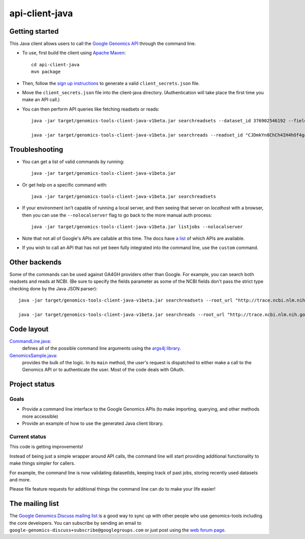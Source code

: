 ==============
api-client-java |Build Status|_
==============

.. |Build Status| image:: https://travis-ci.org/googlegenomics/api-client-java.png?branch=master
.. _Build Status: https://travis-ci.org/googlegenomics/api-client-java

Getting started
---------------

This Java client allows users to call the `Google Genomics API`_ through the
command line.

* To use, first build the client using `Apache Maven`_::

    cd api-client-java
    mvn package

* Then, follow the `sign up instructions`_ to generate a valid
  ``client_secrets.json`` file.

* Move the ``client_secrets.json`` file into the client-java directory.
  (Authentication will take place the first time you make an API call.)

* You can then perform API queries like fetching readsets or
  reads::

    java -jar target/genomics-tools-client-java-v1beta.jar searchreadsets --dataset_id 376902546192 --fields "readsets(id,name)"

    java -jar target/genomics-tools-client-java-v1beta.jar searchreads --readset_id "CJDmkYn8ChCh4IH4hOf4gacB" --sequence_name 1 --sequence_start 10000 --sequence_end 10000


Troubleshooting
---------------
    
* You can get a list of valid commands by running::

   java -jar target/genomics-tools-client-java-v1beta.jar

* Or get help on a specific command with::

   java -jar target/genomics-tools-client-java-v1beta.jar searchreadsets

* If your environment isn’t capable of running a local server, and then
  seeing that server on `localhost` with a browser, then you can use the ``--nolocalserver``
  flag to go back to the more manual auth process::
  
    java -jar target/genomics-tools-client-java-v1beta.jar listjobs --nolocalserver 

* Note that not all of Google's APIs are callable at this time. The docs have 
  `a list <http://google-genomics.readthedocs.org/en/latest/auth_requirements.html>`_ 
  of which APIs are available.
  
* If you wish to call an API that has not yet been fully integrated into 
  the command line, use the ``custom`` command.

.. _Google Genomics API: https://developers.google.com/genomics
.. _Apache Maven: http://maven.apache.org/download.cgi
.. _sign up instructions: https://developers.google.com/genomics


Other backends
--------------
Some of the commands can be used against GA4GH providers other than Google. 
For example, you can search both readsets and reads at NCBI.
(Be sure to specify the fields parameter as some of the NCBI fields don't pass the strict type checking done by the Java JSON parser)::

  java -jar target/genomics-tools-client-java-v1beta.jar searchreadsets --root_url "http://trace.ncbi.nlm.nih.gov/Traces/gg/" --dataset_id "SRP034507" --fields "readsets(id,name,fileData),pageToken"

  java -jar target/genomics-tools-client-java-v1beta.jar searchreads --root_url "http://trace.ncbi.nlm.nih.gov/Traces/gg/" --readset_id "SRR1050536" --sequence_name "gi|333959|gb|M74568.1|RSHSEQ" --sequence_start 1 --sequence_end 100 --fields "pageToken,reads(name,position,flags)"



Code layout
-----------

`CommandLine.java <src/main/java/com/google/cloud/genomics/api/client/CommandLine.java>`_:
    defines all of the possible command line arguments using the `args4j library
    <http://args4j.kohsuke.org/index.html>`_.

`GenomicsSample.java <src/main/java/com/google/cloud/genomics/api/client/GenomicsSample.java>`_:
    provides the bulk of the logic. In its ``main`` method, the user's request is
    dispatched to either make a call to the Genomics API or to authenticate the
    user. Most of the code deals with OAuth.


Project status
--------------

Goals
~~~~~
* Provide a command line interface to the Google Genomics APIs 
  (to make importing, querying, and other methods more accessible)
* Provide an example of how to use the generated Java client library.


Current status
~~~~~~~~~~~~~~
This code is getting improvements!

Instead of being just a simple wrapper around API calls, the command line
will start providing additional functionality to make things simpler for callers. 

For example, the command line is now validating datasetIds, keeping track of 
past jobs, storing recently used datasets and more. 

Please file feature requests for additional things the command line can do to make your life easier!


The mailing list
----------------

The `Google Genomics Discuss mailing list <https://groups.google.com/forum/#!forum/google-genomics-discuss>`_ is a good
way to sync up with other people who use genomics-tools including the core developers. You can subscribe
by sending an email to ``google-genomics-discuss+subscribe@googlegroups.com`` or just post using
the `web forum page <https://groups.google.com/forum/#!forum/google-genomics-discuss>`_.
